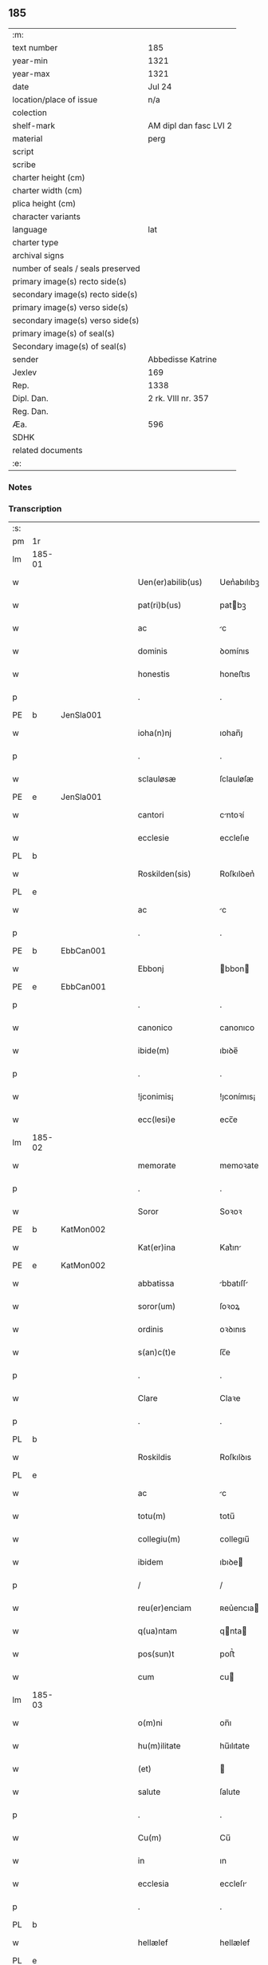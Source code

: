** 185

| :m:                               |                        |
| text number                       | 185                    |
| year-min                          | 1321                   |
| year-max                          | 1321                   |
| date                              | Jul 24                 |
| location/place of issue           | n/a                    |
| colection                         |                        |
| shelf-mark                        | AM dipl dan fasc LVI 2 |
| material                          | perg                   |
| script                            |                        |
| scribe                            |                        |
| charter height (cm)               |                        |
| charter width (cm)                |                        |
| plica height (cm)                 |                        |
| character variants                |                        |
| language                          | lat                    |
| charter type                      |                        |
| archival signs                    |                        |
| number of seals / seals preserved |                        |
| primary image(s) recto side(s)    |                        |
| secondary image(s) recto side(s)  |                        |
| primary image(s) verso side(s)    |                        |
| secondary image(s) verso side(s)  |                        |
| primary image(s) of seal(s)       |                        |
| Secondary image(s) of seal(s)     |                        |
| sender                            | Abbedisse Katrine      |
| Jexlev                            | 169                    |
| Rep.                              | 1338                   |
| Dipl. Dan.                        | 2 rk. VIII nr. 357     |
| Reg. Dan.                         |                        |
| Æa.                               | 596                    |
| SDHK                              |                        |
| related documents                 |                        |
| :e:                               |                        |

*** Notes


*** Transcription
| :s: |        |   |   |   |   |                      |            |   |   |   |   |     |   |   |   |        |
| pm  | 1r     |   |   |   |   |                      |            |   |   |   |   |     |   |   |   |        |
| lm  | 185-01 |   |   |   |   |                      |            |   |   |   |   |     |   |   |   |        |
| w   |        |   |   |   |   | Uen(er)abilib(us)    | Uen͛abılıbꝫ |   |   |   |   | lat |   |   |   | 185-01 |
| w   |        |   |   |   |   | pat(ri)b(us)         | patbꝫ     |   |   |   |   | lat |   |   |   | 185-01 |
| w   |        |   |   |   |   | ac                   | c         |   |   |   |   | lat |   |   |   | 185-01 |
| w   |        |   |   |   |   | dominis              | ꝺomínıs    |   |   |   |   | lat |   |   |   | 185-01 |
| w   |        |   |   |   |   | honestis             | honeﬅıs    |   |   |   |   | lat |   |   |   | 185-01 |
| p   |        |   |   |   |   | .                    | .          |   |   |   |   | lat |   |   |   | 185-01 |
| PE  | b      | JenSla001  |   |   |   |                      |            |   |   |   |   |     |   |   |   |        |
| w   |        |   |   |   |   | ioha(n)nj            | ıohan̅ȷ     |   |   |   |   | lat |   |   |   | 185-01 |
| p   |        |   |   |   |   | .                    | .          |   |   |   |   | lat |   |   |   | 185-01 |
| w   |        |   |   |   |   | sclauløsæ            | ſclauløſæ  |   |   |   |   | lat |   |   |   | 185-01 |
| PE  | e      | JenSla001  |   |   |   |                      |            |   |   |   |   |     |   |   |   |        |
| w   |        |   |   |   |   | cantori              | cntoꝛí    |   |   |   |   | lat |   |   |   | 185-01 |
| w   |        |   |   |   |   | ecclesie             | eccleſıe   |   |   |   |   | lat |   |   |   | 185-01 |
| PL  | b      |   |   |   |   |                      |            |   |   |   |   |     |   |   |   |        |
| w   |        |   |   |   |   | Roskilden(sis)       | Roſkılꝺen͛  |   |   |   |   | lat |   |   |   | 185-01 |
| PL  | e      |   |   |   |   |                      |            |   |   |   |   |     |   |   |   |        |
| w   |        |   |   |   |   | ac                   | c         |   |   |   |   | lat |   |   |   | 185-01 |
| p   |        |   |   |   |   | .                    | .          |   |   |   |   | lat |   |   |   | 185-01 |
| PE  | b      | EbbCan001  |   |   |   |                      |            |   |   |   |   |     |   |   |   |        |
| w   |        |   |   |   |   | Ebbonj               | bbon     |   |   |   |   | lat |   |   |   | 185-01 |
| PE  | e      | EbbCan001  |   |   |   |                      |            |   |   |   |   |     |   |   |   |        |
| p   |        |   |   |   |   | .                    | .          |   |   |   |   | lat |   |   |   | 185-01 |
| w   |        |   |   |   |   | canonico             | canonıco   |   |   |   |   | lat |   |   |   | 185-01 |
| w   |        |   |   |   |   | ibide(m)             | ıbıꝺe̅      |   |   |   |   | lat |   |   |   | 185-01 |
| p   |        |   |   |   |   | .                    | .          |   |   |   |   | lat |   |   |   | 185-01 |
| w   |        |   |   |   |   | !jconimis¡           | !ȷconímıs¡ |   |   |   |   | lat |   |   |   | 185-01 |
| w   |        |   |   |   |   | ecc(lesi)e           | ecc̅e       |   |   |   |   | lat |   |   |   | 185-01 |
| lm  | 185-02 |   |   |   |   |                      |            |   |   |   |   |     |   |   |   |        |
| w   |        |   |   |   |   | memorate             | memoꝛate   |   |   |   |   | lat |   |   |   | 185-02 |
| p   |        |   |   |   |   | .                    | .          |   |   |   |   | lat |   |   |   | 185-02 |
| w   |        |   |   |   |   | Soror                | Soꝛoꝛ      |   |   |   |   | lat |   |   |   | 185-02 |
| PE  | b      | KatMon002  |   |   |   |                      |            |   |   |   |   |     |   |   |   |        |
| w   |        |   |   |   |   | Kat(er)ina           | Kat͛ın     |   |   |   |   | lat |   |   |   | 185-02 |
| PE  | e      | KatMon002  |   |   |   |                      |            |   |   |   |   |     |   |   |   |        |
| w   |        |   |   |   |   | abbatissa            | bbatıſſ  |   |   |   |   | lat |   |   |   | 185-02 |
| w   |        |   |   |   |   | soror(um)            | ſoꝛoꝝ      |   |   |   |   | lat |   |   |   | 185-02 |
| w   |        |   |   |   |   | ordinis              | oꝛꝺınıs    |   |   |   |   | lat |   |   |   | 185-02 |
| w   |        |   |   |   |   | s(an)c(t)e           | ſc̅e        |   |   |   |   | lat |   |   |   | 185-02 |
| p   |        |   |   |   |   | .                    | .          |   |   |   |   | lat |   |   |   | 185-02 |
| w   |        |   |   |   |   | Clare                | Claꝛe      |   |   |   |   | lat |   |   |   | 185-02 |
| p   |        |   |   |   |   | .                    | .          |   |   |   |   | lat |   |   |   | 185-02 |
| PL  | b      |   |   |   |   |                      |            |   |   |   |   |     |   |   |   |        |
| w   |        |   |   |   |   | Roskildis            | Roſkılꝺıs  |   |   |   |   | lat |   |   |   | 185-02 |
| PL  | e      |   |   |   |   |                      |            |   |   |   |   |     |   |   |   |        |
| w   |        |   |   |   |   | ac                   | c         |   |   |   |   | lat |   |   |   | 185-02 |
| w   |        |   |   |   |   | totu(m)              | totu̅       |   |   |   |   | lat |   |   |   | 185-02 |
| w   |        |   |   |   |   | collegiu(m)          | collegıu̅   |   |   |   |   | lat |   |   |   | 185-02 |
| w   |        |   |   |   |   | ibidem               | ıbıꝺe     |   |   |   |   | lat |   |   |   | 185-02 |
| p   |        |   |   |   |   | /                    | /          |   |   |   |   | lat |   |   |   | 185-02 |
| w   |        |   |   |   |   | reu(er)enciam        | ʀeu͛encıa  |   |   |   |   | lat |   |   |   | 185-02 |
| w   |        |   |   |   |   | q(ua)ntam            | qnta     |   |   |   |   | lat |   |   |   | 185-02 |
| w   |        |   |   |   |   | pos(sun)t            | poﬅ͛        |   |   |   |   | lat |   |   |   | 185-02 |
| w   |        |   |   |   |   | cum                  | cu        |   |   |   |   | lat |   |   |   | 185-02 |
| lm  | 185-03 |   |   |   |   |                      |            |   |   |   |   |     |   |   |   |        |
| w   |        |   |   |   |   | o(m)ni               | on̅ı        |   |   |   |   | lat |   |   |   | 185-03 |
| w   |        |   |   |   |   | hu(m)ilitate         | hu̅ılıtate  |   |   |   |   | lat |   |   |   | 185-03 |
| w   |        |   |   |   |   | (et)                 |           |   |   |   |   | lat |   |   |   | 185-03 |
| w   |        |   |   |   |   | salute               | ſalute     |   |   |   |   | lat |   |   |   | 185-03 |
| p   |        |   |   |   |   | .                    | .          |   |   |   |   | lat |   |   |   | 185-03 |
| w   |        |   |   |   |   | Cu(m)                | Cu̅         |   |   |   |   | lat |   |   |   | 185-03 |
| w   |        |   |   |   |   | in                   | ın         |   |   |   |   | lat |   |   |   | 185-03 |
| w   |        |   |   |   |   | ecclesia             | eccleſı   |   |   |   |   | lat |   |   |   | 185-03 |
| p   |        |   |   |   |   | .                    | .          |   |   |   |   | lat |   |   |   | 185-03 |
| PL  | b      |   |   |   |   |                      |            |   |   |   |   |     |   |   |   |        |
| w   |        |   |   |   |   | hellælef             | hellælef   |   |   |   |   | lat |   |   |   | 185-03 |
| PL  | e      |   |   |   |   |                      |            |   |   |   |   |     |   |   |   |        |
| w   |        |   |   |   |   | mero                 | meɼo       |   |   |   |   | lat |   |   |   | 185-03 |
| w   |        |   |   |   |   | fu(n)gimur           | fu̅gımuɼ    |   |   |   |   | lat |   |   |   | 185-03 |
| w   |        |   |   |   |   | jure                 | ȷure       |   |   |   |   | lat |   |   |   | 185-03 |
| w   |        |   |   |   |   | pat(ro)nat(us)       | patͦnat᷒     |   |   |   |   | lat |   |   |   | 185-03 |
| p   |        |   |   |   |   | /                    | /          |   |   |   |   | lat |   |   |   | 185-03 |
| w   |        |   |   |   |   | quo                  | quo        |   |   |   |   | lat |   |   |   | 185-03 |
| w   |        |   |   |   |   | (com)pet(er)e        | ꝯpet͛e      |   |   |   |   | lat |   |   |   | 185-03 |
| w   |        |   |   |   |   | nobis                | nobıs      |   |   |   |   | lat |   |   |   | 185-03 |
| w   |        |   |   |   |   | dinoscit(ur)         | ꝺınoſcıt᷑   |   |   |   |   | lat |   |   |   | 185-03 |
| w   |        |   |   |   |   | alique(m)            | lıque̅     |   |   |   |   | lat |   |   |   | 185-03 |
| w   |        |   |   |   |   | clericum             | cleɼıcu   |   |   |   |   | lat |   |   |   | 185-03 |
| lm  | 185-04 |   |   |   |   |                      |            |   |   |   |   |     |   |   |   |        |
| w   |        |   |   |   |   | habilem              | habıle    |   |   |   |   | lat |   |   |   | 185-04 |
| w   |        |   |   |   |   | p(ro)                | ꝓ          |   |   |   |   | lat |   |   |   | 185-04 |
| w   |        |   |   |   |   | ip(s)o               | ıp̅o        |   |   |   |   | lat |   |   |   | 185-04 |
| w   |        |   |   |   |   | pat(ro)nati          | patͦnatí    |   |   |   |   | lat |   |   |   | 185-04 |
| w   |        |   |   |   |   | jure                 | ȷure       |   |   |   |   | lat |   |   |   | 185-04 |
| w   |        |   |   |   |   | p(re)sentare         | p͛ſentꝛe   |   |   |   |   | lat |   |   |   | 185-04 |
| p   |        |   |   |   |   | /                    | /          |   |   |   |   | lat |   |   |   | 185-04 |
| w   |        |   |   |   |   | pat(er)nitati        | pat͛nıtatí  |   |   |   |   | lat |   |   |   | 185-04 |
| w   |        |   |   |   |   | v(est)re             | ỽꝛ̅e        |   |   |   |   | lat |   |   |   | 185-04 |
| w   |        |   |   |   |   | reuerende            | ʀeuerenꝺe  |   |   |   |   | lat |   |   |   | 185-04 |
| p   |        |   |   |   |   | .                    | .          |   |   |   |   | lat |   |   |   | 185-04 |
| PE  | b      | JakKri001  |   |   |   |                      |            |   |   |   |   |     |   |   |   |        |
| w   |        |   |   |   |   | iacobu(m)            | ıacobu̅     |   |   |   |   | lat |   |   |   | 185-04 |
| p   |        |   |   |   |   | .                    | .          |   |   |   |   | lat |   |   |   | 185-04 |
| w   |        |   |   |   |   | c(ri)sternj          | ᴄﬅern    |   |   |   |   | lat |   |   |   | 185-04 |
| PE  | e      | JakKri001  |   |   |   |                      |            |   |   |   |   |     |   |   |   |        |
| p   |        |   |   |   |   | .                    | .          |   |   |   |   | lat |   |   |   | 185-04 |
| PL  | b      |   |   |   |   |                      |            |   |   |   |   |     |   |   |   |        |
| w   |        |   |   |   |   | nestweth             | eﬅweth    |   |   |   |   | lat |   |   |   | 185-04 |
| PL  | e      |   |   |   |   |                      |            |   |   |   |   |     |   |   |   |        |
| p   |        |   |   |   |   | /                    | /          |   |   |   |   | lat |   |   |   | 185-04 |
| w   |        |   |   |   |   | oriu(n)dum           | oꝛıu̅ꝺu    |   |   |   |   | lat |   |   |   | 185-04 |
| w   |        |   |   |   |   | que(m)               | que̅        |   |   |   |   | lat |   |   |   | 185-04 |
| w   |        |   |   |   |   | in                   | ın         |   |   |   |   | lat |   |   |   | 185-04 |
| w   |        |   |   |   |   | scie(nti)a           | ſcı̅       |   |   |   |   | lat |   |   |   | 185-04 |
| w   |        |   |   |   |   | (et)                 |           |   |   |   |   | lat |   |   |   | 185-04 |
| w   |        |   |   |   |   | moribus              | moꝛíbus    |   |   |   |   | lat |   |   |   | 185-04 |
| lm  | 185-05 |   |   |   |   |                      |            |   |   |   |   |     |   |   |   |        |
| w   |        |   |   |   |   | c(re)dim(us)         | c͛ꝺım᷒       |   |   |   |   | lat |   |   |   | 185-05 |
| w   |        |   |   |   |   | p(ro)batum           | ꝓbatu     |   |   |   |   | lat |   |   |   | 185-05 |
| p   |        |   |   |   |   | .                    | .          |   |   |   |   | lat |   |   |   | 185-05 |
| w   |        |   |   |   |   | p(er)                | p̲          |   |   |   |   | lat |   |   |   | 185-05 |
| w   |        |   |   |   |   | tenore(m)            | tenoɼe̅     |   |   |   |   | lat |   |   |   | 185-05 |
| w   |        |   |   |   |   | p(re)sent(ium)       | p͛ſent͛      |   |   |   |   | lat |   |   |   | 185-05 |
| w   |        |   |   |   |   | p(re)sentam(us)      | p͛ſentm᷒    |   |   |   |   | lat |   |   |   | 185-05 |
| w   |        |   |   |   |   | vobis                | ỽobıs      |   |   |   |   | lat |   |   |   | 185-05 |
| p   |        |   |   |   |   | .                    | .          |   |   |   |   | lat |   |   |   | 185-05 |
| w   |        |   |   |   |   | hu(m)ilit(er)        | hu̅ılıt͛     |   |   |   |   | lat |   |   |   | 185-05 |
| w   |        |   |   |   |   | suplica(n)tes        | ſuplıca̅tes |   |   |   |   | lat |   |   |   | 185-05 |
| p   |        |   |   |   |   | .                    | .          |   |   |   |   | lat |   |   |   | 185-05 |
| w   |        |   |   |   |   | q(ua)t(enus)         | qt᷒        |   |   |   |   | lat |   |   |   | 185-05 |
| p   |        |   |   |   |   | .                    | .          |   |   |   |   | lat |   |   |   | 185-05 |
| w   |        |   |   |   |   | P(re)missam          | P͛mıſſa    |   |   |   |   | lat |   |   |   | 185-05 |
| w   |        |   |   |   |   | ecc(lesi)am          | ecc̅      |   |   |   |   | lat |   |   |   | 185-05 |
| w   |        |   |   |   |   | jam                  | ȷa        |   |   |   |   | lat |   |   |   | 185-05 |
| w   |        |   |   |   |   | a.                   | .         |   |   |   |   | lat |   |   |   | 185-05 |
| w   |        |   |   |   |   | rectore              | ʀeoꝛe     |   |   |   |   | lat |   |   |   | 185-05 |
| w   |        |   |   |   |   | vaca(n)tem           | ỽaca̅te    |   |   |   |   | lat |   |   |   | 185-05 |
| w   |        |   |   |   |   | cu(m)                | cu̅         |   |   |   |   | lat |   |   |   | 185-05 |
| w   |        |   |   |   |   | suis                 | ſuı       |   |   |   |   | lat |   |   |   | 185-05 |
| lm  | 185-06 |   |   |   |   |                      |            |   |   |   |   |     |   |   |   |        |
| w   |        |   |   |   |   | jurib(us)            | ȷuɼíbꝫ     |   |   |   |   | lat |   |   |   | 185-06 |
| w   |        |   |   |   |   | (et)                 |           |   |   |   |   | lat |   |   |   | 185-06 |
| w   |        |   |   |   |   | attine(n)cijs        | ıne̅cís  |   |   |   |   | lat |   |   |   | 185-06 |
| w   |        |   |   |   |   | d(i)c(t)o            | ꝺc̅o        |   |   |   |   | lat |   |   |   | 185-06 |
| w   |        |   |   |   |   | clerico              | cleɼıco    |   |   |   |   | lat |   |   |   | 185-06 |
| w   |        |   |   |   |   | v(est)ra             | ỽꝛ̅a        |   |   |   |   | lat |   |   |   | 185-06 |
| w   |        |   |   |   |   | pat(er)nitas         | pat͛nıtas   |   |   |   |   | lat |   |   |   | 185-06 |
| w   |        |   |   |   |   | dignu(m)             | ꝺıgnu̅      |   |   |   |   | lat |   |   |   | 185-06 |
| w   |        |   |   |   |   | ducat                | ꝺucat      |   |   |   |   | lat |   |   |   | 185-06 |
| w   |        |   |   |   |   | canonice             | canonıce   |   |   |   |   | lat |   |   |   | 185-06 |
| w   |        |   |   |   |   | (con)fer(re)         | ꝯfeɼ͛       |   |   |   |   | lat |   |   |   | 185-06 |
| w   |        |   |   |   |   | potissime            | potıſſıme  |   |   |   |   | lat |   |   |   | 185-06 |
| w   |        |   |   |   |   | cu(m)                | cu̅         |   |   |   |   | lat |   |   |   | 185-06 |
| w   |        |   |   |   |   | temp(us)             | temp᷒       |   |   |   |   | lat |   |   |   | 185-06 |
| w   |        |   |   |   |   | p(re)sentac(i)o(n)is | p͛ſentac̅oıs |   |   |   |   | lat |   |   |   | 185-06 |
| w   |        |   |   |   |   | s(er)uauim(us)       | s͛uauım᷒     |   |   |   |   | lat |   |   |   | 185-06 |
| w   |        |   |   |   |   | a                    |           |   |   |   |   | lat |   |   |   | 185-06 |
| w   |        |   |   |   |   | jure                 | uɼe       |   |   |   |   | lat |   |   |   | 185-06 |
| w   |        |   |   |   |   |                      |            |   |   |   |   | lat |   |   |   | 185-06 |
| lm  | 185-07 |   |   |   |   |                      |            |   |   |   |   |     |   |   |   |        |
| w   |        |   |   |   |   | cautu(m)             | cautu̅      |   |   |   |   | lat |   |   |   | 185-07 |
| p   |        |   |   |   |   | .                    | .          |   |   |   |   | lat |   |   |   | 185-07 |
| w   |        |   |   |   |   | in                   | ın         |   |   |   |   | lat |   |   |   | 185-07 |
| w   |        |   |   |   |   | cui(us)              | cuí᷒        |   |   |   |   | lat |   |   |   | 185-07 |
| w   |        |   |   |   |   | rei                  | ʀeı        |   |   |   |   | lat |   |   |   | 185-07 |
| w   |        |   |   |   |   | testimoniu(m)        | teﬅımonıu̅  |   |   |   |   | lat |   |   |   | 185-07 |
| w   |        |   |   |   |   | sigillu(m)           | ſıgıllu̅    |   |   |   |   | lat |   |   |   | 185-07 |
| w   |        |   |   |   |   | (con)ue(n)t(us)      | ꝯue̅t᷒       |   |   |   |   | lat |   |   |   | 185-07 |
| w   |        |   |   |   |   | n(ost)ri             | nɼ̅ı        |   |   |   |   | lat |   |   |   | 185-07 |
| w   |        |   |   |   |   | duxim(us)            | ꝺuxım᷒      |   |   |   |   | lat |   |   |   | 185-07 |
| w   |        |   |   |   |   | p(re)sentib(us)      | p͛ſentıbꝫ   |   |   |   |   | lat |   |   |   | 185-07 |
| w   |        |   |   |   |   | appone(n)dum         | one̅ꝺu   |   |   |   |   | lat |   |   |   | 185-07 |
| p   |        |   |   |   |   | .                    | .          |   |   |   |   | lat |   |   |   | 185-07 |
| w   |        |   |   |   |   | Dat(um)              | Dat͛        |   |   |   |   | lat |   |   |   | 185-07 |
| w   |        |   |   |   |   | anno                 | nno       |   |   |   |   | lat |   |   |   | 185-07 |
| w   |        |   |   |   |   | dominj               | ꝺomınȷ     |   |   |   |   | lat |   |   |   | 185-07 |
| p   |        |   |   |   |   | .                    | .          |   |   |   |   | lat |   |   |   | 185-07 |
| w   |        |   |   |   |   | mill(esim)o          | ıll̅o      |   |   |   |   | lat |   |   |   | 185-07 |
| n   |        |   |   |   |   | CCCͦ                  | CͦCͦCͦ.       |   |   |   |   | lat |   |   |   | 185-07 |
| p   |        |   |   |   |   | .                    | .          |   |   |   |   | lat |   |   |   | 185-07 |
| w   |        |   |   |   |   | vicesimo             | ỽıceſımo   |   |   |   |   | lat |   |   |   | 185-07 |
| p   |        |   |   |   |   | .                    | .          |   |   |   |   | lat |   |   |   | 185-07 |
| w   |        |   |   |   |   | p(ri)mo              | pmo       |   |   |   |   | lat |   |   |   | 185-07 |
| p   |        |   |   |   |   | .                    | .          |   |   |   |   | lat |   |   |   | 185-07 |
| lm  | 185-08 |   |   |   |   |                      |            |   |   |   |   |     |   |   |   |        |
| w   |        |   |   |   |   | jn                   | ȷn         |   |   |   |   | lat |   |   |   | 185-08 |
| w   |        |   |   |   |   | vigilia              | ỽıgılı    |   |   |   |   | lat |   |   |   | 185-08 |
| w   |        |   |   |   |   | b(eat)i              | bı̅         |   |   |   |   | lat |   |   |   | 185-08 |
| w   |        |   |   |   |   | iacobi               | ıacobí     |   |   |   |   | lat |   |   |   | 185-08 |
| w   |        |   |   |   |   | appostoli            | aoﬅolí    |   |   |   |   | lat |   |   |   | 185-08 |
| :e: |        |   |   |   |   |                      |            |   |   |   |   |     |   |   |   |        |
